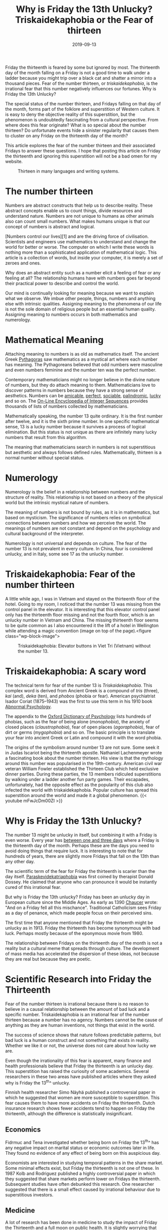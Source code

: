 #+title: Why is Friday the 13th Unlucky? Triskaidekaphobia or the Fear of thirteen
#+date: 2019-09-13
#+categories[]: Culture Hello-Kitty
#+tags[]: Esotericism
#+keyphrase: Triskaidekaphobia
#+description: Why is Friday the 13th Unlucky? What is triskaidekaphobia and on what do scientists say about this auspicious day?
#+images[]: /images/thirteen/triskaidekaphobia_banner.jpg
#+url: meaning of kinships

Friday the thirteenth is feared by some but ignored by most. The thirteenth day of the month falling on a Friday is not a good time to walk under a ladder because you might trip over a black cat and shatter a mirror into a thousand pieces. Fear of the number thirteen, or /triskaidekaphobia/, is the irrational fear that this number negatively influences our fortunes. Why is Friday the 13th Unlucky?

The special status of the number thirteen, and Fridays falling on that day of the month, forms part of the folklore and superstition of Western culture. It is easy to deny the objective reality of this superstition, but the phenomenon is undoubtedly fascinating from a cultural perspective. From where does this fear originate? What is so special about the number thirteen? Do unfortunate events hide a sinister regularity that causes them to cluster on any Friday on the thirteenth day of the month?

This article explores the fear of the number thirteen and their associated Fridays to answer these questions. I hope that posting this article on Friday the thirteenth and ignoring this superstition will not be a bad omen for my website.

#+CAPTION: Thirteen in many languages and writing systems.
#+ATTR_HTML: :alt Thirteen in many languages and writing systems. Triskaidekaphobia is, however, a western phenomenon.
[[file:static/images/thirteen/thirteen.jpg]]
* The number thirteen
Numbers are abstract constructs that help us to describe reality. These abstract concepts enable us to count things, divide resources and understand nature. Numbers are not unique to humans as other animals also can count small numbers. What makes humans unique is that our concept of numbers is abstract and logical.

[Numbers control our lives][1] and are the driving force of civilisation. Scientists and engineers use mathematics to understand and change the world for better or worse. The computer on which I write these words is nothing more than a sophisticated application of mathematical logic. This article is a collection of words, but inside your computer, it is merely a set of zeroes and ones.

Why does an abstract entity such as a number elicit a feeling of fear or any feeling at all? The relationship humans have with numbers goes far beyond their practical power to describe and control the world.

Our mind is continually looking for meaning because we want to explain what we observe. We imbue other people, things, numbers and anything else with intrinsic qualities. Assigning meaning to the phenomena of our life is not the sole domain of religious people but an essential human quality. Assigning meaning to numbers occurs in both mathematics and numerology.
* Mathematical Meaning
Attaching meaning to numbers is as old as mathematics itself. The ancient Greek [[https://en.wikipedia.org/wiki/Pythagoras#Numerology][Pythagoras]] saw mathematics as a mystical art where each number has meaning. The Pythagoreans believed that odd numbers were masculine and even numbers feminine and the number ten was the perfect number.

Contemporary mathematicians might no longer believe in the divine nature of numbers, but they do attach meaning to them. Mathematicians love to discover patterns in numbers because they have a strong sense of aesthetics. Numbers can be [[https://oeis.org/A063990][amicable]], [[https://oeis.org/A000396][perfect]], [[https://oeis.org/A122726][sociable]], [[https://oeis.org/A002113][palindromic]], [[https://oeis.org/A000959][lucky]] and so on. The [[https://oeis.org/][On-Line Encyclopedia of Integer Sequences]] provides thousands of lists of numbers collected by mathematicians.

Mathematically speaking, the number 13 quite ordinary. It is the first number after twelve, and it is the sixth prime number. In one specific mathematical sense, 13 is a lucky number because it survives a process of logical elimination. But this status is not unique as there are infinitely many lucky numbers that result from this algorithm.

The meaning that mathematicians search in numbers is not superstitious but aesthetic and always follows defined rules. Mathematically, thirteen is a normal number without special status.
* Numerology
Numerology is the belief in a relationship between numbers and the structure of reality. This relationship is not based on a theory of the physical world but the intrinsic mystical nature of numbers.

The meaning of numbers is not bound by rules, as it is in mathematics, but based on mysticism. The significance of numbers relies on symbolical connections between numbers and how we perceive the world. The meanings of numbers are not constant and depend on the psychology and cultural background of the interpreter.

Numerology is not universal and depends on culture. The fear of the number 13 is not prevalent in every culture. In China, four is considered unlucky, and in Italy, some see 17 as the unlucky number.
* Triskaidekaphobia: Fear of the number thirteen
A little while ago, I was in Vietnam and stayed on the thirteenth floor of the hotel. Going to my room, I noticed that the number 13 was missing from the control panel in the elevator. It is interesting that this elevator control panel only has the thirteenth floor missing and not the fourth floor, which is an unlucky number in Vietnam and China. The missing thirteenth floor seems to be quite common as I also encountered it the lift of a hotel in Wellington while attending a magic convention (image on top of the page).<figure class="wp-block-image">

#+CAPTION: Triskaidekaphobia: Elevator buttons in Viet Tri (Vietnam) without the number 13.
#+ATTR_HTML: :alt Triskaidekaphobia: Elevator buttons in Viet Tri (Vietnam) without the number 13.
[[file:static/images/thirteen/elevator_viet_tri.jpg]]
* Triskaidekaphobia: A scary word
The technical term for fear of the number 13 is /Triskaidekaphobia/. This complex word is derived from Ancient Greek is a compound of /tris/ (three), /kai/ (and), /deka/ (ten), and /phobos/ (phobia or fear). American psychiatrist Isador Coriat (1875–1943) was the first to use this term in his 1910 book [[https://archive.org/details/abnormalpsycholo01cori/page/287][Abnormal Psychology]].

The appendix to the [[http://www.oxfordreference.com/view/10.1093/acref/9780199534067.001.0001/acref-9780199534067][Oxford Dictionary of Psychology]] lists hundreds of phobias, such as the fear of being alone (/monophobia/), the anxiety of closed places (/claustrophobia/), fear of open places (/agoraphobia/), fear of dirt or germs (/mygophobia/) and so on. The basic principle is to translate your fear into ancient Greek or Latin and compound it with the word phobia.

The origins of the symbolism around number 13 are not sure. Some seek it in Judas Iscariot being the thirteenth apostle. Nathaniel Lachenmeyer wrote a fascinating book about the number thirteen. His view is that the mythology around this number was popularised in the 19th-century. American civil war veteran William Fowler established the Thirteen Club which held exclusive dinner parties. During these parties, the 13 members ridiculed superstitions by walking under a ladder another fun party games. Their escapades, unfortunately, had the opposite effect as the popularity of this club also infected the world with triskaidekaphobia. Popular culture has spread this superstition around the world and made it a global phenomenon.
{{< youtube mFwJcDm00ZI >}}
* Why is Friday the 13th Unlucky?
The number 13 might be unlucky in itself, but combining it with a Friday is even worse. Every year has [[https://www.timeanddate.com/calendar/weekday-friday-13][between one and three days]] where a Friday is the thirteenth day of the month. Perhaps these are the days you need to avoid doing things that require luck. It is interesting to note that for hundreds of years, there are slightly more Fridays that fall on the 13th than any other day.

The scientific term of the fear for Friday the thirteenth is scarier than the day itself. [[http://skepdic.com/paraskevidekatriaphobia.html][Paraskevidekatriaphobia]] was first coined by therapist Donald Dossey. He claimed that anyone who can pronounce it would be instantly cured of this irrational fear.

But why is Friday the 13th unlucky? Friday has been an unlucky day in European culture since the Middle Ages. As early as 1390 [[http://www.librarius.com/canttran/nunprst/nunprst572-608.htm][Chaucer]] wrote: "And on a Friday fell all this mischance". Traditional Catholicism sees Friday as a day of penance, which made people focus on their perceived sins.

The first time that anyone mentioned that Friday the thirteenth might be unlucky as in 1913. Friday the thirteenth has become synonymous with bad luck. Perhaps mostly because of the eponymous movie from 1980.

The relationship between Fridays on the thirteenth day of the month is not a reality but a cultural meme that spreads through culture. The development of mass media has accelerated the dispersion of these ideas, not because they are real but because they are poetic.
* Scientific Research into Friday the Thirteenth
Fear of the number thirteen is irrational because there is no reason to believe in a causal relationship between the amount of bad luck and a specific number. Triskaidekaphobia is an irrational fear of the number thirteen because a number has no agency. Numbers cannot be the cause of anything as they are human inventions, not things that exist in the world. 

The success of science shows that nature follows predictable patterns, but bad luck is a human construct and not something that exists in reality. Whether we like it or not, the universe does not care about how lucky we are.

Even though the irrationality of this fear is apparent, many finance and health professionals believe that Friday the thirteenth is an unlucky day. This superstition has raised the curiosity of some academics. Several researchers in these two areas have published articles where they asked why is Friday the 13^th^ unlucky.

Finnish health researcher Simo Näyhä published a controversial paper in which he suggested that women are more susceptible to superstition. This fear causes them to have more accidents on Friday the thirteenth. Dutch insurance research shows fewer accidents tend to happen on Friday the thirteenth, although the difference is statistically insignificant.
** Economics
Fidrmuc and Tena investigated whether being born on Friday the 13^th^ has any negative impact on marital status or economic outcomes later in life. They found no evidence of any effect of being born on this auspicious day.

Economists are interested in studying temporal patterns in the share market. Some minimal effects exist, but Friday the thirteenth is not one of these. In 1987 Kolb and Rodriguez published a highly controversial paper in which they suggested that share markets perform lower on Fridays the thirteenth. Subsequent studies have often debunked this research. One researcher suggested that there is a small effect caused by irrational behaviour due to superstitious investors.
** Medicine
A lot of research has been done in medicine to study the impact of Friday the Thirteenth and a full moon on public health. It is slightly worrying that many health professionals seem to adhere to these superstitious beliefs and even change their staffing levels on auspicious days.

Some researchers found small effects, but there is a lack of consistent findings. The answer to why is Friday the 13th unlucky has four possible explanations. Most likely are that these patterns are mere chance effects or caused by confounding variables. Some researchers might be superstitious themselves and introduce bias. The last and most unlikely conclusion is that Friday the thirteenth is indeed unlucky.

Most researchers are clearly sceptical about any real effect on Friday the thirteenth. One scholar did, however, suggest that perhaps supernatural causes were at play in his findings. Interestingly, Protty did not find an effect on Friday the thirteenth, but found that some other days in his data were lucky.
* Triskaidekaphobia and the Horizon of Reason
We have seen how scientist answer the question why is Friday the 13th unlucky. There is no rational reason to believe that associations with the number 13 or any Friday on the 13th day of the month have any causal relationship with events in our lives.

Although seeking meaning in numbers might be a fool's errand, it is this aspect of humanity that converts the world around us into a humanised space. Attaching meaning to abstract concepts is a non-rational behaviour that makes no sense from a scientific perspective, but it humanises the world.

The fact that the Friday the thirteenth superstition arose recently, in a time of increased rationality makes it even more exciting. Even in a world governed by logic and science, people feel a need to believe in impossible causes.

An entirely rational world would be a world without much feeling or art. Art is not inspired by logical discourse but by non-rational ideas, such as the number thirteen. Musicians from various genres are inspired by the number thirteen.

This playlist contains some music inspired by fear of the number thirteen from different genres of music.

Listen to this beautiful piece by percussionist and composer Josh Gottry, performed by the Georgia College Percussion Ensemble. Also, English metal band XIII was inspired by triskaidekaphobia and put down a blistering piece of music. Jazz musician laid down a groovy track about the fear of the number thirteen.

#+CAPTION: TEST
{{< youtube PLGx4TR_jvOQAwGiZORplZbY6x3_1UDlwP >}}
